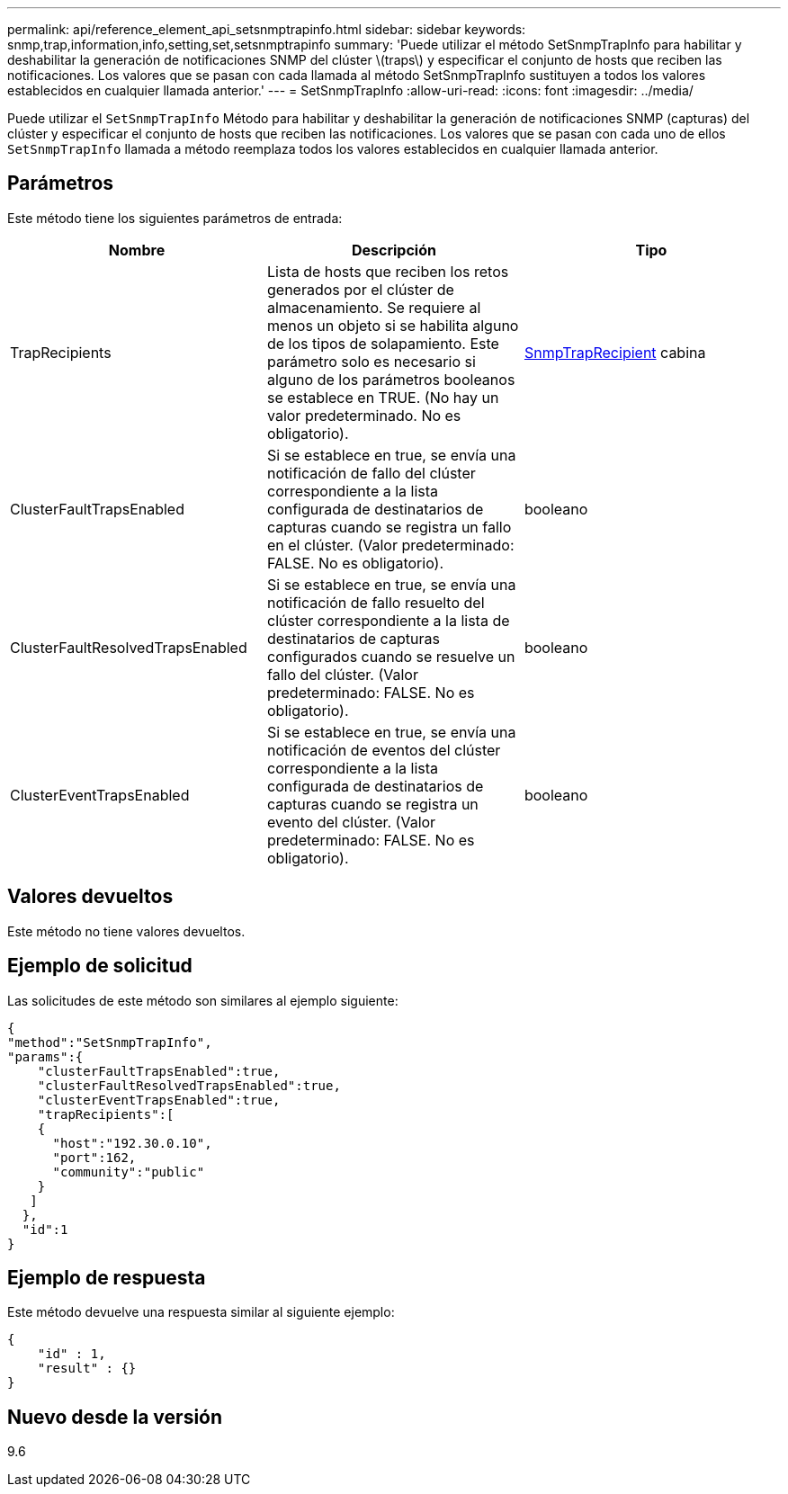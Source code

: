 ---
permalink: api/reference_element_api_setsnmptrapinfo.html 
sidebar: sidebar 
keywords: snmp,trap,information,info,setting,set,setsnmptrapinfo 
summary: 'Puede utilizar el método SetSnmpTrapInfo para habilitar y deshabilitar la generación de notificaciones SNMP del clúster \(traps\) y especificar el conjunto de hosts que reciben las notificaciones. Los valores que se pasan con cada llamada al método SetSnmpTrapInfo sustituyen a todos los valores establecidos en cualquier llamada anterior.' 
---
= SetSnmpTrapInfo
:allow-uri-read: 
:icons: font
:imagesdir: ../media/


[role="lead"]
Puede utilizar el `SetSnmpTrapInfo` Método para habilitar y deshabilitar la generación de notificaciones SNMP (capturas) del clúster y especificar el conjunto de hosts que reciben las notificaciones. Los valores que se pasan con cada uno de ellos `SetSnmpTrapInfo` llamada a método reemplaza todos los valores establecidos en cualquier llamada anterior.



== Parámetros

Este método tiene los siguientes parámetros de entrada:

|===
| Nombre | Descripción | Tipo 


 a| 
TrapRecipients
 a| 
Lista de hosts que reciben los retos generados por el clúster de almacenamiento. Se requiere al menos un objeto si se habilita alguno de los tipos de solapamiento. Este parámetro solo es necesario si alguno de los parámetros booleanos se establece en TRUE. (No hay un valor predeterminado. No es obligatorio).
 a| 
xref:reference_element_api_snmptraprecipient.adoc[SnmpTrapRecipient] cabina



 a| 
ClusterFaultTrapsEnabled
 a| 
Si se establece en true, se envía una notificación de fallo del clúster correspondiente a la lista configurada de destinatarios de capturas cuando se registra un fallo en el clúster. (Valor predeterminado: FALSE. No es obligatorio).
 a| 
booleano



 a| 
ClusterFaultResolvedTrapsEnabled
 a| 
Si se establece en true, se envía una notificación de fallo resuelto del clúster correspondiente a la lista de destinatarios de capturas configurados cuando se resuelve un fallo del clúster. (Valor predeterminado: FALSE. No es obligatorio).
 a| 
booleano



 a| 
ClusterEventTrapsEnabled
 a| 
Si se establece en true, se envía una notificación de eventos del clúster correspondiente a la lista configurada de destinatarios de capturas cuando se registra un evento del clúster. (Valor predeterminado: FALSE. No es obligatorio).
 a| 
booleano

|===


== Valores devueltos

Este método no tiene valores devueltos.



== Ejemplo de solicitud

Las solicitudes de este método son similares al ejemplo siguiente:

[listing]
----
{
"method":"SetSnmpTrapInfo",
"params":{
    "clusterFaultTrapsEnabled":true,
    "clusterFaultResolvedTrapsEnabled":true,
    "clusterEventTrapsEnabled":true,
    "trapRecipients":[
    {
      "host":"192.30.0.10",
      "port":162,
      "community":"public"
    }
   ]
  },
  "id":1
}
----


== Ejemplo de respuesta

Este método devuelve una respuesta similar al siguiente ejemplo:

[listing]
----
{
    "id" : 1,
    "result" : {}
}
----


== Nuevo desde la versión

9.6
